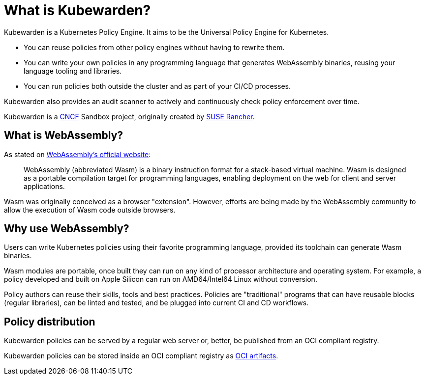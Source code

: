 = What is Kubewarden?
:description: Introducing Kubewarden, a CNCF Sandbox project.
:doc-persona: ["kubewarden-all"]
:doc-topic: ["introduction"]
:doc-type: ["explanation"]
:keywords: ["kubewarden", "cncf", "cncf sandbox", "kubernetes"]
:sidebar_label: Introduction
:sidebar_position: 1
:slug: /
:current-version: {page-origin-branch}

Kubewarden is a Kubernetes Policy Engine.
It aims to be the Universal Policy Engine for Kubernetes.

* You can reuse policies from other policy engines without having to rewrite them.
* You can write your own policies in any programming language
that generates WebAssembly binaries,
reusing your language tooling and libraries.
* You can run policies both outside the cluster and as part of your CI/CD processes.

Kubewarden also provides an audit scanner to
actively and continuously check policy enforcement over time.

Kubewarden is a https://cncf.io[CNCF] Sandbox project, originally created by https://www.rancher.com/[SUSE Rancher].

== What is WebAssembly?

As stated on https://webassembly.org/[WebAssembly's official website]:

____
WebAssembly (abbreviated Wasm) is a binary instruction format for a
stack-based virtual machine. Wasm is designed as a portable
compilation target for programming languages, enabling deployment on
the web for client and server applications.
____

Wasm was originally conceived as a browser "extension".
However, efforts are being made by the WebAssembly
community to allow the execution of Wasm code outside
browsers.

== Why use WebAssembly?

Users can write Kubernetes policies using their
favorite programming language, provided its toolchain can generate
Wasm binaries.

Wasm modules are portable, once built they can run on any kind of
processor architecture and operating system. For example, a policy developed and built on Apple
Silicon can run on AMD64/Intel64 Linux without conversion.

Policy authors can reuse their skills, tools and best
practices. Policies are "traditional" programs that can have reusable
blocks (regular libraries), can be linted and tested, and be
plugged into current CI and CD workflows.

== Policy distribution

Kubewarden policies can be served by a regular web server or,
better, be published from an OCI compliant registry.

Kubewarden policies can be stored inside an OCI compliant registry as
https://github.com/opencontainers/artifacts[OCI artifacts].
